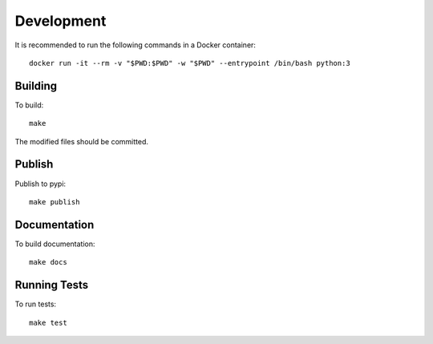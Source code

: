 Development
===========

It is recommended to run the following commands in a Docker container::

	docker run -it --rm -v "$PWD:$PWD" -w "$PWD" --entrypoint /bin/bash python:3

Building
--------

To build::

	make

The modified files should be committed.


Publish
-------

Publish to pypi::

	make publish


Documentation
-------------

To build documentation::

    make docs


Running Tests
-------------

To run tests::

	make test